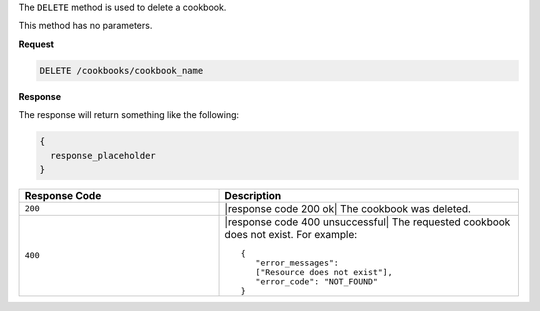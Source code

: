 .. The contents of this file are included in multiple topics.
.. This file should not be changed in a way that hinders its ability to appear in multiple documentation sets.

The ``DELETE`` method is used to delete a cookbook. 

This method has no parameters.

**Request**

.. code-block:: xml

   DELETE /cookbooks/cookbook_name

**Response**

The response will return something like the following:

.. code-block:: ruby

   {
     response_placeholder
   }

.. list-table::
   :widths: 200 300
   :header-rows: 1

   * - Response Code
     - Description
   * - ``200``
     - |response code 200 ok| The cookbook was deleted.
   * - ``400``
     - |response code 400 unsuccessful| The requested cookbook does not exist. For example:
       ::

          {
             "error_messages":
             ["Resource does not exist"],
             "error_code": "NOT_FOUND"
          }